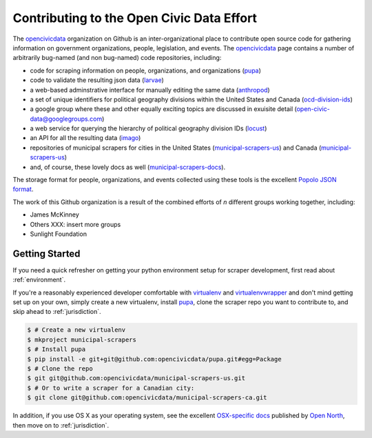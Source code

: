 
.. _intro:


Contributing to the Open Civic Data Effort
==============================================

.. seealso:

    By the way, these docs are a work in progress--please don't share yet.

The `opencivicdata <https://github.com/opencivicdata/>`_ organization on Github is an inter-organizational place to contribute open source code for gathering information on government organizations, people, legislation, and events. The `opencivicdata <https://github.com/opencivicdata/>`_ page contains a number of arbitrarily bug-named (and non bug-named) code repositories, including:

- code for scraping information on people, organizations, and organizations (`pupa <https://github.com/opencivicdata/pupa>`_)
- code to validate the resulting json data (`larvae <https://github.com/opencivicdata/larvae>`_)
- a web-based adminstrative interface for manually editing the same data (`anthropod <https://github.com/opencivicdata/anthropod>`_)
- a set of unique identifiers for political geography divisions within the United States and Canada (`ocd-division-ids <https://github.com/opencivicdata/ocd-division-ids>`_)
- a google group where these and other equally exciting topics are discussed in exuisite detail (open-civic-data@googlegroups.com)
- a web service for querying the hierarchy of political geography division IDs (`locust <https://github.com/opencivicdata/locust>`_)
- an API for all the resulting data (`imago <https://github.com/opencivicdata/imago>`_)
- repositories of municipal scrapers for cities in the United States (`municipal-scrapers-us <https://github.com/opencivicdata/municipal-scrapers-us>`_) and Canada (`municipal-scrapers-us <https://github.com/opencivicdata/municipal-scrapers-ca>`_)
- and, of course, these lovely docs as well (`municipal-scrapers-docs <https://github.com/opencivicdata/municipal-scrapers-docs>`_).

The storage format for people, organizations, and events collected using these tools is the excellent `Popolo JSON format <http://popoloproject.com/>`_.

.. seealso::

    The `opencivicdata <https://github.com/opencivicdata/>`_ organization on Github:
      `https://github.com/opencivicdata/ <https://github.com/opencivicdata/>`_

    The Popolo Project homepage:
        `http://popoloproject.com/ <http://popoloproject.com/>`_

The work of this Github organization is a result of the combined efforts of `n` different groups working together, including:

- James McKinney
- Others XXX: insert more groups
- Sunlight Foundation

.. _getting_started:

Getting Started
--------------------

If you need a quick refresher on getting your python environment setup for scraper development, first read about :ref:`environment`.

If you're a reasonably experienced developer comfortable with `virtualenv <http://www.virtualenv.org/en/latest/>`_ and `virtualenvwrapper <http://virtualenvwrapper.readthedocs.org/en/latest/>`_ and don't mind getting set up on your own, simply create a new virtualenv, install `pupa <https://github.com/opencivicdata/pupa>`_, clone the scraper repo you want to contribute to, and skip ahead to :ref:`jurisdiction`.

.. code-block:: bash

    $ # Create a new virtualenv
    $ mkproject municipal-scrapers
    $ # Install pupa
    $ pip install -e git+git@github.com:opencivicdata/pupa.git#egg=Package
    $ # Clone the repo
    $ git git@github.com:opencivicdata/municipal-scrapers-us.git
    $ # Or to write a scraper for a Canadian city:
    $ git clone git@github.com:opencivicdata/municipal-scrapers-ca.git

In addition, if you use OS X as your operating system, see the excellent `OSX-specific docs <https://github.com/opennorth/blank-pupa>`_ published by `Open North <https://github.com/opennorth/>`_, then move on to :ref:`jurisdiction`.